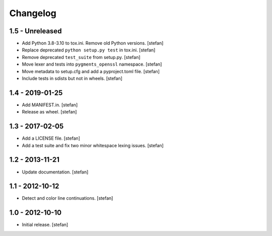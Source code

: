 Changelog
=========

1.5 - Unreleased
----------------

* Add Python 3.8-3.10 to tox.ini. Remove old Python versions.
  [stefan]

* Replace deprecated ``python setup.py test`` in tox.ini.
  [stefan]

* Remove deprecated ``test_suite`` from setup.py.
  [stefan]

* Move lexer and tests into ``pygments_openssl`` namespace.
  [stefan]

* Move metadata to setup.cfg and add a pyproject.toml file.
  [stefan]

* Include tests in sdists but not in wheels.
  [stefan]

1.4 - 2019-01-25
----------------

* Add MANIFEST.in.
  [stefan]

* Release as wheel.
  [stefan]

1.3 - 2017-02-05
----------------

* Add a LICENSE file.
  [stefan]

* Add a test suite and fix two minor whitespace lexing issues.
  [stefan]

1.2 - 2013-11-21
----------------

* Update documentation.
  [stefan]

1.1 - 2012-10-12
----------------

* Detect and color line continuations.
  [stefan]

1.0 - 2012-10-10
----------------

* Initial release.
  [stefan]
